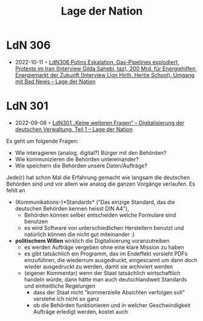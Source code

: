 :PROPERTIES:
:ID:       c2cc5b91-a4be-44d5-8ff9-f506123df440
:END:
#+created: 20210602095359832
#+modified: 20210602095551862
#+origin: https://lagedernation.org/
#+revision: 0
#+tags: Stub
#+title: Lage der Nation
#+type: text/vnd.tiddlywiki

* LdN 306
- 2022-10-11 ◦ [[https://lagedernation.org/podcast/ldn306-putins-eskalation-gas-pipelines-explodiert-proteste-im-iran-interview-gilda-sahebi-taz-200-mrd-fuer-energiehilfen-energiemarkt-der-zukunft-interview-lion-hirth-hertie-school-umgang/][LdN306 Putins Eskalation, Gas-Pipelines explodiert, Proteste im Iran (Interview Gilda Sahebi, taz), 200 Mrd. für Energiehilfen, Energiemarkt der Zukunft (Interview Lion Hirth, Hertie School), Umgang mit Bad News – Lage der Nation]]
* LdN 301
- 2022-09-08 ◦ [[https://lagedernation.org/podcast/ldn301-keine-weiteren-fragen-digitalisierung-der-deutschen-verwaltung-teil-1/][LdN301 „Keine weiteren Fragen“ – Digitalisierung der deutschen Verwaltung, Teil 1 – Lage der Nation]]

Es geht um folgende Fragen:
- Wie interagieren (analog, digital?) Bürger mit den Behörden?
- Wie kommunizieren die Behörden untereinander?
- Wie speichern die Behörden unsere Daten/Aufträge?

Jede(r) hat schon Mal die Erfahrung gemacht wie langsam die deutschen Behörden sind und vor allem wie analog die ganzen Vorgänge verlaufen. Es fehlt an
- (Kommunikations-)*Standards* ("Das einzige Standard, das die deutschen Behörden kennen heisst DIN A4"),
  - Behörden können selber entscheiden welche Formulare sind benutzen
  - es wird Software von unterschiedlichen Herstellern benutzt und natürlich können die nicht gut miteinander :)
- *politischem Willen* wirklich die Digitalisierung voranzutreiben
  - es werden Aufträge vergeben ohne eine klare Mission zu haben
  - es gibt tatsächlich ein Programm, das im Endeffekt vorsieht PDFs einzuführen, die wiederrum ausgedruckt, eingescannt um dann doch wieder ausgedruckt zu werden, damit sie archiviert werden
  - (eigener Kommentar) wenn der Staat tatsächlich wirtschaftlich handeln würde, dann hätte man auch deutschlandweit Standards und einheitliche Regelungen
    - dass der Staat nicht "kommerzielle Absichten verfolgen soll" verstehe ich nicht so ganz
    - ob die Behörden funktionieren und in welcher Geschwindigkeit Aufträge erledigt werden, kostet auch
